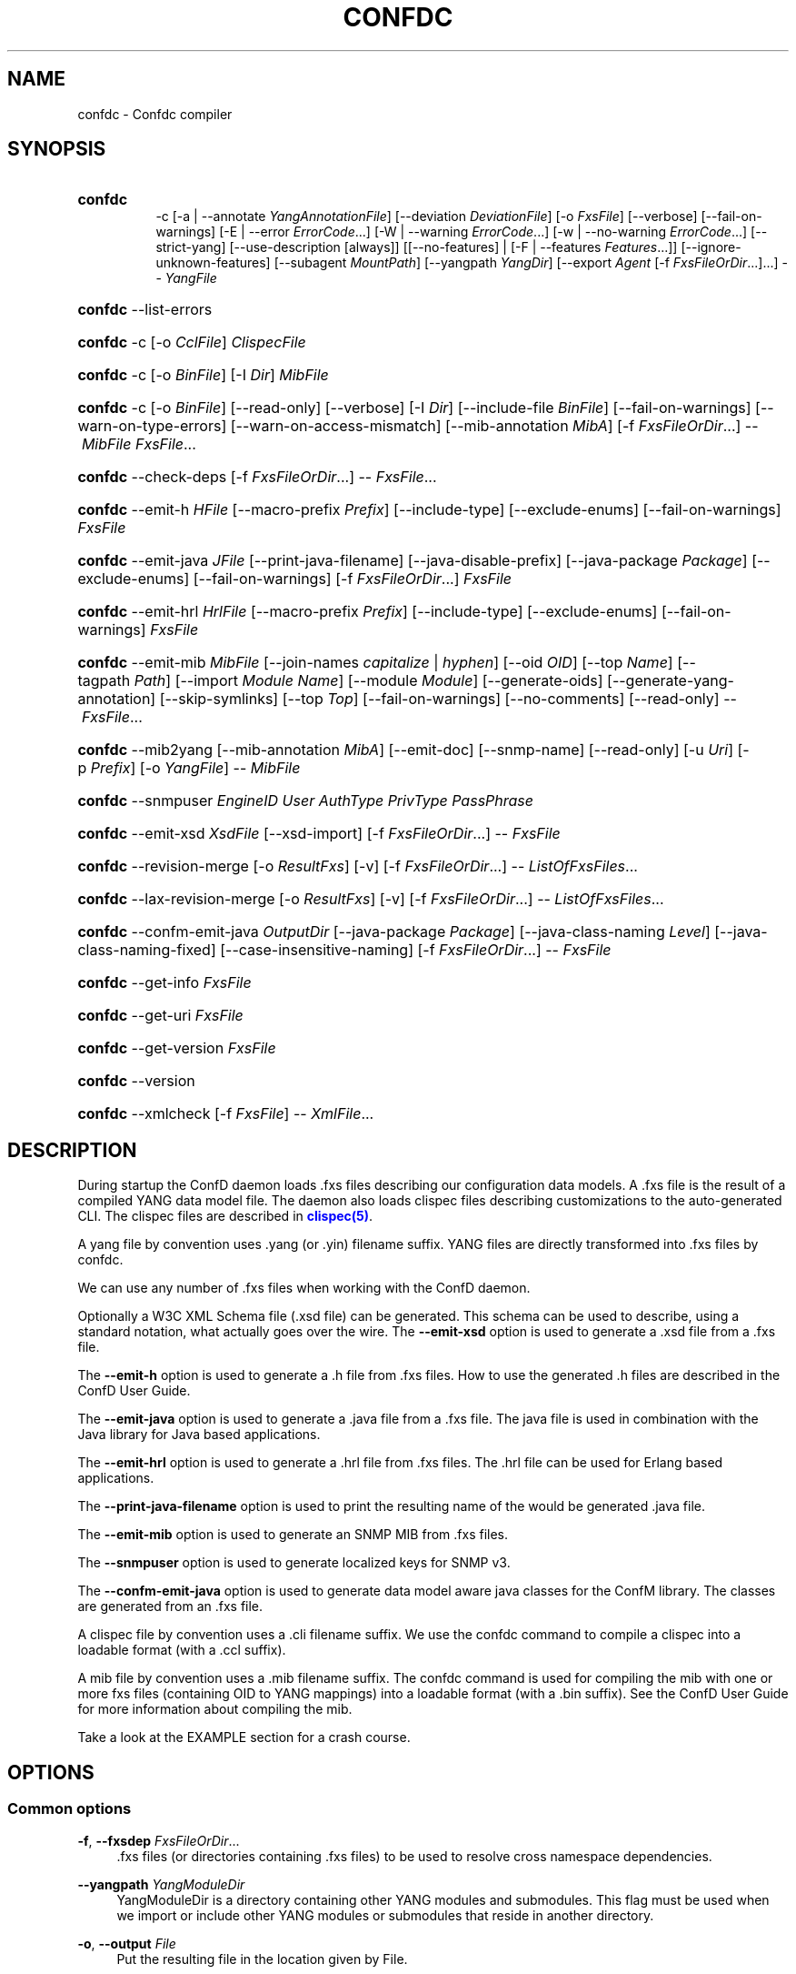 '\" t
.\"     Title: confdc
    
.\"    Author:  <support@tail-f.com>
.\" Generator: DocBook XSL Stylesheets v1.78.1 <http://docbook.sf.net/>
.\"      Date: 06/22/2015
.\"    Manual: ConfD Manual
    
.\"    Source: Tail-f Systems
.\"  Language: English
.\"
.TH "CONFDC" "1" "06/22/2015" "Tail-f Systems" "ConfD Manual"
.\" -----------------------------------------------------------------
.\" * Define some portability stuff
.\" -----------------------------------------------------------------
.\" ~~~~~~~~~~~~~~~~~~~~~~~~~~~~~~~~~~~~~~~~~~~~~~~~~~~~~~~~~~~~~~~~~
.\" http://bugs.debian.org/507673
.\" http://lists.gnu.org/archive/html/groff/2009-02/msg00013.html
.\" ~~~~~~~~~~~~~~~~~~~~~~~~~~~~~~~~~~~~~~~~~~~~~~~~~~~~~~~~~~~~~~~~~
.ie \n(.g .ds Aq \(aq
.el       .ds Aq '
.\" -----------------------------------------------------------------
.\" * set default formatting
.\" -----------------------------------------------------------------
.\" disable hyphenation
.nh
.\" disable justification (adjust text to left margin only)
.ad l
.\" -----------------------------------------------------------------
.\" * MAIN CONTENT STARTS HERE *
.\" -----------------------------------------------------------------
.SH "NAME"
confdc \- Confdc compiler
.SH "SYNOPSIS"
.HP \w'\fBconfdc\fR\fB\ \fR\ 'u
\fBconfdc\fR\fB
      \fR \-c [\-a\ |\ \-\-annotate\ \fIYangAnnotationFile\fR] [\-\-deviation\ \fIDeviationFile\fR] [\-o\ \fIFxsFile\fR] [\-\-verbose] [\-\-fail\-on\-warnings] [\-E\ |\ \-\-error\ \fIErrorCode\fR...] [\-W\ |\ \-\-warning\ \fIErrorCode\fR...] [\-w\ |\ \-\-no\-warning\ \fIErrorCode\fR...] [\-\-strict\-yang] [\-\-use\-description\ [always]] [[\-\-no\-features] | [\-F\ |\ \-\-features\ \fIFeatures\fR...]] [\-\-ignore\-unknown\-features] [\-\-subagent\ \fIMountPath\fR] [\-\-yangpath\ \fIYangDir\fR] [\-\-export\ \fIAgent\fR\ [\-f\ \fIFxsFileOrDir\fR...]...] \-\-\ \fIYangFile\fR
.HP \w'\fBconfdc\fR\ 'u
\fBconfdc\fR \-\-list\-errors
.HP \w'\fBconfdc\fR\ 'u
\fBconfdc\fR \-c [\-o\ \fICclFile\fR] \fIClispecFile\fR
.HP \w'\fBconfdc\fR\ 'u
\fBconfdc\fR \-c [\-o\ \fIBinFile\fR] [\-I\ \fIDir\fR] \fIMibFile\fR
.HP \w'\fBconfdc\fR\ 'u
\fBconfdc\fR \-c [\-o\ \fIBinFile\fR] [\-\-read\-only] [\-\-verbose] [\-I\ \fIDir\fR] [\-\-include\-file\ \fIBinFile\fR] [\-\-fail\-on\-warnings] [\-\-warn\-on\-type\-errors] [\-\-warn\-on\-access\-mismatch] [\-\-mib\-annotation\ \fIMibA\fR] [\-f\ \fIFxsFileOrDir\fR...] \-\-\ \fIMibFile\fR \fIFxsFile\fR...
.HP \w'\fBconfdc\fR\ 'u
\fBconfdc\fR \-\-check\-deps [\-f\ \fIFxsFileOrDir\fR...] \-\-\ \fIFxsFile\fR...
.HP \w'\fBconfdc\fR\ 'u
\fBconfdc\fR \-\-emit\-h\ \fIHFile\fR [\-\-macro\-prefix\ \fIPrefix\fR] [\-\-include\-type] [\-\-exclude\-enums] [\-\-fail\-on\-warnings] \fIFxsFile\fR
.HP \w'\fBconfdc\fR\ 'u
\fBconfdc\fR \-\-emit\-java\ \fIJFile\fR [\-\-print\-java\-filename] [\-\-java\-disable\-prefix] [\-\-java\-package\ \fIPackage\fR] [\-\-exclude\-enums] [\-\-fail\-on\-warnings] [\-f\ \fIFxsFileOrDir\fR...] \fIFxsFile\fR
.HP \w'\fBconfdc\fR\ 'u
\fBconfdc\fR \-\-emit\-hrl\ \fIHrlFile\fR [\-\-macro\-prefix\ \fIPrefix\fR] [\-\-include\-type] [\-\-exclude\-enums] [\-\-fail\-on\-warnings] \fIFxsFile\fR
.HP \w'\fBconfdc\fR\ 'u
\fBconfdc\fR \-\-emit\-mib\ \fIMibFile\fR [\-\-join\-names\ \fIcapitalize\fR | \fIhyphen\fR] [\-\-oid\ \fIOID\fR] [\-\-top\ \fIName\fR] [\-\-tagpath\ \fIPath\fR] [\-\-import\ \fIModule\fR\ \fIName\fR] [\-\-module\ \fIModule\fR] [\-\-generate\-oids] [\-\-generate\-yang\-annotation] [\-\-skip\-symlinks] [\-\-top\ \fITop\fR] [\-\-fail\-on\-warnings] [\-\-no\-comments] [\-\-read\-only] \-\-\ \fIFxsFile\fR...
.HP \w'\fBconfdc\fR\ 'u
\fBconfdc\fR \-\-mib2yang [\-\-mib\-annotation\ \fIMibA\fR] [\-\-emit\-doc] [\-\-snmp\-name] [\-\-read\-only] [\-u\ \fIUri\fR] [\-p\ \fIPrefix\fR] [\-o\ \fIYangFile\fR] \-\-\ \fIMibFile\fR
.HP \w'\fBconfdc\fR\ 'u
\fBconfdc\fR \-\-snmpuser\ \fIEngineID\fR \fIUser\fR \fIAuthType\fR \fIPrivType\fR \fIPassPhrase\fR
.HP \w'\fBconfdc\fR\ 'u
\fBconfdc\fR \-\-emit\-xsd\ \fIXsdFile\fR [\-\-xsd\-import] [\-f\ \fIFxsFileOrDir\fR...] \-\-\ \fIFxsFile\fR
.HP \w'\fBconfdc\fR\ 'u
\fBconfdc\fR \-\-revision\-merge [\-o\ \fIResultFxs\fR] [\-v] [\-f\ \fIFxsFileOrDir\fR...] \-\-\ \fIListOfFxsFiles\fR...
.HP \w'\fBconfdc\fR\ 'u
\fBconfdc\fR \-\-lax\-revision\-merge [\-o\ \fIResultFxs\fR] [\-v] [\-f\ \fIFxsFileOrDir\fR...] \-\-\ \fIListOfFxsFiles\fR...
.HP \w'\fBconfdc\fR\ 'u
\fBconfdc\fR \-\-confm\-emit\-java\ \fIOutputDir\fR [\-\-java\-package\ \fIPackage\fR] [\-\-java\-class\-naming\ \fILevel\fR] [\-\-java\-class\-naming\-fixed] [\-\-case\-insensitive\-naming] [\-f\ \fIFxsFileOrDir\fR...] \-\-\ \fIFxsFile\fR
.HP \w'\fBconfdc\fR\ 'u
\fBconfdc\fR \-\-get\-info \fIFxsFile\fR
.HP \w'\fBconfdc\fR\ 'u
\fBconfdc\fR \-\-get\-uri \fIFxsFile\fR
.HP \w'\fBconfdc\fR\ 'u
\fBconfdc\fR \-\-get\-version \fIFxsFile\fR
.HP \w'\fBconfdc\fR\ 'u
\fBconfdc\fR \-\-version
.HP \w'\fBconfdc\fR\ 'u
\fBconfdc\fR \-\-xmlcheck [\-f\ \fIFxsFile\fR] \-\-\ \fIXmlFile\fR...
.SH "DESCRIPTION"
.PP
During startup the
ConfD
daemon loads \&.fxs files describing
our configuration data models\&. A \&.fxs file is the result of a compiled YANG data model file\&. The daemon also loads clispec files describing customizations to the auto\-generated CLI\&. The clispec files are described in
\m[blue]\fBclispec(5)\fR\m[]\&.
.PP
A yang file by convention uses \&.yang (or \&.yin) filename suffix\&. YANG files are directly transformed into \&.fxs files by
confdc\&.
.PP
We can use any number of \&.fxs files when working with the
ConfD
daemon\&.
.PP
Optionally a W3C XML Schema file (\&.xsd file) can be generated\&. This schema can be used to describe, using a standard notation, what actually goes over the wire\&. The
\fB\-\-emit\-xsd\fR
option is used to generate a \&.xsd file from a \&.fxs file\&.
.PP
The
\fB\-\-emit\-h\fR
option is used to generate a \&.h file from \&.fxs files\&. How to use the generated \&.h files are described in the ConfD User Guide\&.
.PP
The
\fB\-\-emit\-java\fR
option is used to generate a \&.java file from a \&.fxs file\&. The java file is used in combination with the Java library for Java based applications\&.
.PP
The
\fB\-\-emit\-hrl\fR
option is used to generate a \&.hrl file from \&.fxs files\&. The \&.hrl file can be used for Erlang based applications\&.
.PP
The
\fB\-\-print\-java\-filename\fR
option is used to print the resulting name of the would be generated \&.java file\&.
.PP
The
\fB\-\-emit\-mib\fR
option is used to generate an SNMP MIB from \&.fxs files\&.
.PP
The
\fB\-\-snmpuser\fR
option is used to generate localized keys for SNMP v3\&.
.PP
The
\fB\-\-confm\-emit\-java\fR
option is used to generate data model aware java classes for the ConfM library\&. The classes are generated from an \&.fxs file\&.
.PP
A clispec file by convention uses a \&.cli filename suffix\&. We use the
confdc
command to compile a clispec into a loadable format (with a \&.ccl suffix)\&.
.PP
A mib file by convention uses a \&.mib filename suffix\&. The
confdc
command is used for compiling the mib with one or more fxs files (containing OID to YANG mappings) into a loadable format (with a \&.bin suffix)\&. See the
ConfD
User Guide for more information about compiling the mib\&.
.PP
Take a look at the EXAMPLE section for a crash course\&.
.SH "OPTIONS"
.SS "Common options"
.PP
\fB\-f\fR, \fB\-\-fxsdep\fR \fIFxsFileOrDir\fR\&.\&.\&.
.RS 4
\&.fxs files (or directories containing \&.fxs files) to be used to resolve cross namespace dependencies\&.
.RE
.PP
\fB\-\-yangpath\fR \fIYangModuleDir\fR
.RS 4
YangModuleDir is a directory containing other YANG modules and submodules\&. This flag must be used when we import or include other YANG modules or submodules that reside in another directory\&.
.RE
.PP
\fB\-o\fR, \fB\-\-output\fR \fIFile\fR
.RS 4
Put the resulting file in the location given by File\&.
.RE
.SS "Compile options"
.PP
\fB\-c\fR, \fB\-\-compile\fR \fIFile\fR
.RS 4
Compile a YANG file (\&.yang/\&.yin) to a \&.fxs file or a clispec (\&.cli file) to a \&.ccl file, or a MIB (\&.mib file) to a \&.bin file
.RE
.PP
\fB\-a\fR, \fB\-\-annotate\fR \fIAnnotationFile\fR
.RS 4
YANG users that are utilizing the tailf:annotate extension must use this flag to indicate the YANG annotation file(s)\&.
.sp
This parameter can be given multiple times\&.
.RE
.PP
\fB\-\-deviation \fR\fIDeviationFile\fR
.RS 4
Indicates that deviations from the module in
\fIDeviationFile\fR
should be present in the fxs file\&.
.sp
This parameter can be given multiple times\&.
.RE
.PP
\fB\-F\fR\fIfeatures\fR, \fB\-\-feature \fR\fIfeatures\fR
.RS 4
Indicates that support for the YANG
\fIfeatures\fR
should be present in the fxs file\&.
\fIfeatures\fR
is a string on the form
\fImodulename\fR:[\fIfeature\fR(,\fIfeature\fR)*]
.sp
This option is used to prune the data model by removing all nodes that are defined with a "if\-feature" that is not listed as
\fIfeature\fR\&.
.sp
This option can be given multiple times\&.
.sp
If this option is not given, nothing is pruned, i\&.e\&., it works as if all features were explicitly listed\&.
.sp
If the module uses a feature defined in an imported YANG module, it must be given as
\fImodulename:feature\fR\&.
.RE
.PP
\fB\-\-no\-features\fR
.RS 4
Indicates that no YANG features from the given module are supported\&.
.RE
.PP
\fB\-\-ignore\-unknown\-features\fR
.RS 4
Instructs the compiler to not give an error if an unknown feature is specified with
\fB\-\-feature\fR\&.
.RE
.PP
\fB\-\-use\-description [always]\fR
.RS 4
Normally, \*(Aqdescription\*(Aq statements are ignored by
confdc\&. Instead the \*(Aqtailf:info\*(Aq statement is used as help and information text in the CLI and Web UI\&. When this option is specified, text in \*(Aqdescription\*(Aq statements is used if no \*(Aqtailf:info\*(Aq statement is present\&. If the option
\fIalways\fR
is given, \*(Aqdescription\*(Aq is used even if \*(Aqtailf:info\*(Aq is present\&.
.RE
.PP
\fB\-\-export\fR \fIAgent\fR \&.\&.\&.
.RS 4
Makes the namespace visible to Agent\&. Agent is either "none", "all", "netconf", "snmp", "cli", "webui", "rest" or a free\-text string\&. This option overrides any
tailf:export
statements in the module\&. The option "all" makes it visible to all agents\&. Use "none" to make it invisible to all agents\&.
.RE
.PP
\fB\-\-subagent\fR \fIMountPath\fR
.RS 4
This option is used to compile a subagent\*(Aqs YANG modules for the master agent\&. It tells the master agent that this namespace is handled by a subagent\&. MountPath is an XPath expression (without instance selectors) where the namespace is mounted in the master agent\*(Aqs data hierarchy\&.
.RE
.PP
\fB\-\-fail\-on\-warnings\fR
.RS 4
Make compilation fail on warnings\&.
.RE
.PP
\fB\-W\fR \fIErrorCode\fR
.RS 4
Treat
\fIErrorCode\fR
as a warning, even if
\fB\-\-fail\-on\-warnings\fR
is given\&.
\fIErrorCode\fR
must be a warning or a minor error\&.
.sp
Use
\fB\-\-list\-errors\fR
to get a listing of all errors and warnings\&.
.sp
The following example treats all warnings except the warning for dependency mismatch as errors:
.sp
.if n \{\
.RS 4
.\}
.nf
$ confdc \-c \-\-fail\-on\-warnings \-W TAILF_DEPENDENCY_MISMATCH
.fi
.if n \{\
.RE
.\}
.RE
.PP
\fB\-w\fR \fIErrorCode\fR
.RS 4
Do not report the warning
\fIErrorCode\fR, even if
\fB\-\-fail\-on\-warnings\fR
is given\&.
\fIErrorCode\fR
must be a warning\&.
.sp
Use
\fB\-\-list\-errors\fR
to get a listing of all errors and warnings\&.
.sp
The following example ignores the warning TAILF_DEPENDENCY_MISMATCH:
.sp
.if n \{\
.RS 4
.\}
.nf
$ confdc \-c \-w TAILF_DEPENDENCY_MISMATCH
.fi
.if n \{\
.RE
.\}
.RE
.PP
\fB\-E\fR \fIErrorCode\fR
.RS 4
Treat the warning
\fIErrorCode\fR
as an error\&.
.sp
Use
\fB\-\-list\-errors\fR
to get a listing of all errors and warnings\&.
.sp
The following example treats only the warning for unused import as an error:
.sp
.if n \{\
.RS 4
.\}
.nf
$ confdc \-c \-E UNUSED_IMPORT
.fi
.if n \{\
.RE
.\}
.RE
.PP
\fB\-\-strict\-yang\fR
.RS 4
Force strict YANG compliance\&. Currently this checks that the deref() function is not used in XPath expressions and leafrefs\&.
.RE
.SS "MIB to YANG options"
.PP
\fB\-\-mib2yang \fR\fB\fIMibFile\fR\fR
.RS 4
Generate a YANG file from the MIB module (\&.mib file)\&.
.sp
If the MIB IMPORTs other MIBs, these MIBs must be available (as \&.mib files) to the compiler when a YANG module is generated\&. By default, all MIBs in the current directory and all builtin MIBs are available\&. Since the compiler uses the tool
\fBsmidump\fR
to perform the conversion to YANG, the environment variable
\fISMIPATH\fR
can be set to a colon\-separated list of directories to search for MIB files\&.
.RE
.PP
\fB\-u\fR, \fB\-\-uri\fR \fIUri\fR
.RS 4
Specify a uri to use as namespace in the generated YANG module\&.
.RE
.PP
\fB\-p\fR, \fB\-\-prefix\fR \fIPrefix\fR
.RS 4
Specify a prefix to use in the generated YANG module\&.
.RE
.PP
\fB\-\-mib\-annotation\fR \fIMibA\fR
.RS 4
Provide a MIB annotation file to control how to translate specific MIB objects to YANG\&. See
\m[blue]\fBmib_annotations(5)\fR\m[]\&.
.RE
.PP
\fB\-\-snmp\-name\fR
.RS 4
Generate the YANG statement "tailf:snmp\-name" instead of "tailf:snmp\-oid"\&.
.RE
.PP
\fB\-\-read\-only\fR
.RS 4
Generate a YANG module where all nodes are "config false"\&.
.RE
.SS "MIB compiler options"
.PP
\fB\-c\fR, \fB\-\-compile\fR \fIMibFile\fR
.RS 4
Compile a MIB module (\&.mib file) to a \&.bin file\&.
.sp
If the MIB IMPORTs other MIBs, these MIBs must be available (as compiled \&.bin files) to the compiler\&. By default, all compiled MIBs in the current directory and all builtin MIBs are available\&. Use the parameters
\fI\-\-include\-dir\fR
or
\fI\-\-include\-file\fR
to specify where the compiler can find the compiled MIBs\&.
.RE
.PP
\fB\-\-verbose\fR
.RS 4
Print extra debug info during compilation\&.
.RE
.PP
\fB\-\-read\-only\fR
.RS 4
Compile the MIB as read\-only\&. All SET attempts over SNMP will be rejected\&.
.RE
.PP
\fB\-I\fR, \fB\-\-include\-dir\fR \fIDir\fR
.RS 4
Add the directory Dir to the list of directories to be searched for IMPORTed MIBs (\&.bin files)\&.
.RE
.PP
\fB\-\-include\-file\fR \fIFile\fR
.RS 4
Add File to the list of files of IMPORTed (compiled) MIB files\&. File must be a \&.bin file\&.
.RE
.PP
\fB\-\-fail\-on\-warnings\fR
.RS 4
Make compilation fail on warnings\&.
.RE
.PP
\fB\-\-warn\-on\-type\-errors\fR
.RS 4
Warn rather than give error on type checks performed by the MIB compiler\&.
.RE
.PP
\fB\-\-warn\-on\-access\-mismatch\fR
.RS 4
Give a warning if an SNMP object has read only access to a config object\&.
.RE
.PP
\fB\-\-mib\-annotation\fR \fIMibA\fR
.RS 4
Provide a MIB annotation file to fine\-tune how specific MIB objects should behave in the SNMP agent\&. See
\m[blue]\fBmib_annotations(5)\fR\m[]\&.
.RE
.SS "Emit C header file options"
.PP
\fB\-\-emit\-h\fR \fIHFile\fR
.RS 4
Generate a \&.h utility header file to be used when working with the
ConfD
APIs\&.
.RE
.PP
\fB\-\-macro\-prefix\fR \fIPrefix\fR
.RS 4
Without this option, all macro definitions in the generated \&.h file are prepended with the argument of the
prefix
statement in the YANG module\&. If this option is used, the macro definitions are prepended with Prefix instead\&.
.RE
.PP
\fB\-\-include\-type\fR
.RS 4
If this option is used all macro definitions for enums in the generated \&.h file have the type name as part of their name\&.
.RE
.PP
\fB\-\-exclude\-enums\fR
.RS 4
If this option is used, macro definitions for enums are omitted from the generated \&.h file\&. This can in some cases be useful to avoid conflicts between enum symbols, or between enums and other symbols\&.
.RE
.PP
\fB\-\-fail\-on\-warnings\fR
.RS 4
If this option is used all warnings are treated as errors and
confdc
will fail its execution\&.
.RE
.SS "Emit Erlang header file options"
.PP
\fB\-\-emit\-hrl\fR \fIHrlFile\fR
.RS 4
Generate a \&.hrl utility header file to be used when working with the
ConfD
Erlang APIs\&.
.RE
.PP
\fB\-\-macro\-prefix\fR \fIPrefix\fR
.RS 4
Without this option, all macro definitions in the generated \&.hrl file are prepended with the argument of the
prefix
statement in the YANG module\&. If this option is used, the macro definitions are prepended with Prefix instead\&.
.RE
.PP
\fB\-\-include\-type\fR
.RS 4
If this option is used all macro definitions for enums in the generated \&.hrl file have the type name as part of their name\&.
.RE
.PP
\fB\-\-exclude\-enums\fR
.RS 4
If this option is used, macro definitions for enums are omitted from the generated \&.hrl file\&. This can in some cases be useful to avoid conflicts between enum symbols, or between enums and other symbols\&.
.RE
.PP
\fB\-\-fail\-on\-warnings\fR
.RS 4
If this option is used all warnings are treated as errors and
confdc
will fail its execution\&.
.RE
.SS "Emit SMIv2 MIB options"
.PP
\fB\-\-emit\-mib\fR \fIMibFile\fR
.RS 4
Generates a MIB file for use with SNMP agents/managers\&. See the appropriate section in the SNMP agent chapter in the
ConfD
User Guide for more information\&.
.RE
.PP
\fB\-\-join\-names capitalize\fR
.RS 4
Join element names without separator, but capitalizing, to get the MIB name\&. This is the default\&.
.RE
.PP
\fB\-\-join\-names hyphen\fR
.RS 4
Join element names with hyphens to get the MIB name\&.
.RE
.PP
\fB\-\-join\-names force\-capitalize\fR
.RS 4
The characters \*(Aq\&.\*(Aq and \*(Aq_\*(Aq can occur in YANG identifiers but not in SNMP identifiers; they are converted to hyphens, unless this option is given\&. In this case, such identifiers are capitalized (to lowerCamelCase)\&.
.RE
.PP
\fB\-\-oid\fR \fIOID\fR
.RS 4
Let
\fIOID\fR
be the top object\*(Aqs OID\&. If the first component of the OID is a name not defined in SNMPv2\-SMI, the
\fB\-\-import\fR
option is also needed in order to produce a valid MIB module, to import the name from the proper module\&. If this option is not given, a
tailf:snmp\-oid
statement must be specified in the YANG header\&.
.RE
.PP
\fB\-\-tagpath Path\fR
.RS 4
Generate the MIB only for a subtree of the module\&. The
\fIPath\fR
argument is an absolute schema node identifier, and it must refer to container nodes only\&.
.RE
.PP
\fB\-\-import\fR \fIModule\fR \fIName\fR
.RS 4
Add an IMPORT statement which imports
\fIName\fR
from the MIB
\fIModule\fR\&.
.RE
.PP
\fB\-\-top\fR \fIName\fR
.RS 4
Let
\fIName\fR
be the name of the top object\&.
.RE
.PP
\fB\-\-module\fR \fIName\fR
.RS 4
Let
\fIName\fR
be the module name\&. If a
tailf:snmp\-mib\-module\-name
statement is in the YANG header, the two names must be equal\&.
.RE
.PP
\fB\-\-generate\-oids\fR
.RS 4
Translate all data nodes into MIB objects, and generate OIDs for data nodes without
tailf:snmp\-oid
statements\&.
.RE
.PP
\fB\-\-generate\-yang\-annotation\fR
.RS 4
Generate a YANG annotation file containing the
tailf:snmp\-oid,
tailf:snmp\-mib\-module\-name
and
tailf:snmp\-row\-status\-column
statements for the nodes\&. Implies
\-\-skip\-symlinks\&.
.RE
.PP
\fB\-\-skip\-symlinks\fR
.RS 4
Do not generate MIB objects for data nodes modeled through symlinks\&.
.RE
.PP
\fB\-\-fail\-on\-warnings\fR
.RS 4
If this option is used all warnings are treated as errors and
confdc
will fail its execution\&.
.RE
.PP
\fB\-\-no\-comments\fR
.RS 4
If this option is used no additional comments will be generated in the MIB\&.
.RE
.PP
\fB\-\-read\-only\fR
.RS 4
If this option is used all objects in the MIB will be read only\&.
.RE
.PP
\fB\-\-prefix\fR \fIString\fR
.RS 4
Prefix all MIB object names with
\fIString\fR\&.
.RE
.SS "Emit SNMP user options"
.PP
\fB\-\-snmpuser\fR \fIEngineID\fR \fIUser\fR \fIAuthType\fR \fIPrivType\fR \fIPassPhrase\fR
.RS 4
Generates a user entry with localized keys for the specified engine identifier\&. The output is an usmUserEntry in XML format that can be used in an initiation file for the SNMP\-USER\-BASED\-SM\-MIB::usmUserTable\&. In short this command provides key generation for users in SNMP v3\&. This option takes five arguments: The EngineID is either a string or a colon separated hexlist, or a dot separated octet list\&. The User argument is a string specifying the user name\&. The AuthType argument is one of md5, sha, or none\&. The PrivType argument is one of des, aes, or none\&. The PassPhrase argument is a string\&.
.RE
.SS "Emit W3C XML Schema options"
.PP
\fB\-\-emit\-xsd\fR \fIXsdFile\fR
.RS 4
Generate a W3C XML Schema file (\&.xsd file) from a \&.fxs file\&. This schema can be used to describe, using a standard notation, what actually goes over the wire\&.
.RE
.PP
\fB\-\-xsd\-import\fR
.RS 4
Add xs:import constructs to generated W3C XML Schemas\&.
.RE
.SS "Emit Java options"
.PP
\fB\-\-emit\-java\fR \fIJFile\fR
.RS 4
Generate a \&.java ConfNamespace file from a \&.fxs file to be used when working with the Java library\&. The file is useful, but not necessary when working with the NAVU library\&. JFile could either be a file or a directory\&. If JFile is a directory the resulting \&.java file will be created in that directory with a name based on the module name in the YANG module\&. If JFile is not a directory that file is created\&. Use
\fI\-\-print\-java\-filename\fR
to get the resulting file name\&.
.RE
.PP
\fB\-\-print\-java\-filename\fR
.RS 4
Only print the resulting java file name\&. Due to restrictions of identifiers in Java the name of the Class and thus the name of the file might get changed if non Java characters are used in the name of the file or in the name of the module\&. If this option is used no file is emitted the name of the file which would be created is just printed on stdout\&.
.RE
.PP
\fB\-\-java\-package\fR \fIPackage\fR
.RS 4
If this option is used the generated java file will have the given package declaration at the top\&.
.RE
.PP
\fB\-\-exclude\-enums\fR
.RS 4
If this option is used, definitions for enums are omitted from the generated java file\&. This can in some cases be useful to avoid conflicts between enum symbols, or between enums and other symbols\&.
.RE
.PP
\fB\-\-fail\-on\-warnings\fR
.RS 4
If this option is used all warnings are treated as errors and
confdc
will fail its execution\&.
.RE
.PP
\fB\-f\fR, \fB\-\-fxsdep\fR \fIFxsFileOrDir\fR\&.\&.\&.
.RS 4
\&.fxs files (or directories containing \&.fxs files) to be used to resolve cross namespace dependencies\&.
.RE
.SS "Emit ConfM Java options"
.PP
\fB\-\-confm\-emit\-java\fR \fIOutputDir\fR
.RS 4
Used to generate java classes for the ConfM Java library\&. The output is a number of data model aware java classes that are put in the specified OutputDir\&. These classes can be used with the ConfM library\&. For more information see the ConfM User Guide\&.
.RE
.PP
\fB\-\-java\-package\fR \fIPackage\fR
.RS 4
If this option is used the generated java file will have the given package declaration at the top\&.
.sp
We must also use this flag when we have multiple namespaces and one namespace refers to another\&. We can use the flag together with the
\fI\-c\fR
flag, when we compile a YANG file\&.
.RE
.PP
\fB\-\-java\-class\-naming\fR \fILevel\fR
.RS 4
If this option is used the names of generated ConfM java classes will be constructed by prefixing the parent names of a node in order to make it\*(Aqs class name unique within the package\&. The level (0\-N) argument controls how many parents that can be prefixed to the class name to make the name unique\&. Level 0 (which is the default) means that no parent names will be prefixed in order to attempt to make the name unique\&. The compiler will fail if there are any class naming conflicts\&. This is a way for the user to control how the java class names are constructed\&. Another way is to use annotations in the YANG module to control which java class name a specific tag will get\&.
.RE
.PP
\fB\-\-java\-class\-naming\-fixed\fR
.RS 4
If this option is used the
\fB\-\-java\-class\-naming\fR
flag will always prepend the parents to the generated name\&. If this option is not given it will only prepend parent names in order to make the name unique\&.
.RE
.PP
\fB\-\-case\-insensitive\-naming\fR
.RS 4
If this option is used the
\fB\-\-java\-class\-naming\fR
option will not generate class names which clash on case insensitive file systems, e\&.g\&.\&. FAT32\&. For example, class names such as FooBar\&.java and FOOBar\&.java will not be created\&.
.RE
.SS "Check options"
.PP
\fB\-\-check\-deps\fR
.RS 4
Perform cross namespace dependency checking\&.
.RE
.PP
\fB\-x\fR, \fB\-\-xmlcheck\fR
.RS 4
Verify that XmlFile contains valid XML according to FxsFile\&.
.RE
.SS "Misc options"
.PP
\fB\-\-get\-info\fR \fIFxsFile\fR
.RS 4
Various info about the file is printed on standard output, including the names of the source files used to produce this file, which
confdc
version was used, and for fxs files, namespace URI, other namespaces the file depends on, namespace prefix, and mount point\&.
.RE
.PP
\fB\-\-get\-uri\fR \fIFxsFile\fR
.RS 4
Extract the namespace URI\&.
.RE
.PP
\fB\-\-version\fR
.RS 4
Reports the
confdc
version\&.
.RE
.SH "EXAMPLE"
.PP
Assume we have the file
system\&.yang:
.sp
.if n \{\
.RS 4
.\}
.nf
module system {
  namespace "http://example\&.com/ns/gargleblaster";
  prefix "gb";

  import ietf\-inet\-types {
    prefix inet;
  }
  container servers {
    list server {
      key name;
      leaf name {
        type string;
      }
      leaf ip {
        type inet:ip\-address;
      }
      leaf port {
        type inet:port\-number;
      }
    }
  }
}
.fi
.if n \{\
.RE
.\}
.PP
To compile this file we do:
.sp
.if n \{\
.RS 4
.\}
.nf
$ confdc \-c system\&.yang \-f ${CONFD_DIR}/src/confd/yang
.fi
.if n \{\
.RE
.\}
.PP
We must provide a pointer to a directory that contains a compiled \&.fxs file for the ietf\-inet\-types module since we are importing that module\&.
.PP
If we intend to access data from this module from our C programs, it is meaningful to generate \&.h files like this:
.sp
.if n \{\
.RS 4
.\}
.nf
$ confdc \-c \-\-emit\-h blaster\&.h system\&.yang
.fi
.if n \{\
.RE
.\}
.PP
The \&.h file contains
#define
entries for the different XML elements in system\&.yang\&. All C code that needs to manipulate or read data from this module must include the generated \&.h file\&.
.sp
.if n \{\
.RS 4
.\}
.nf
confdc \-\-emit\-java blaster\&.java system\&.fxs
    
.fi
.if n \{\
.RE
.\}
.PP
Finally we show how to compile a clispec into a loadable format:
.sp
.if n \{\
.RS 4
.\}
.nf
$ confdc \-c mycli\&.cli
$ ls mycli\&.ccl
myccl\&.ccl
.fi
.if n \{\
.RE
.\}
.SH "DIAGNOSTICS"
.PP
On success exit status is 0\&. On failure 1\&. Any error message is printed to stderr\&.
.SH "SEE ALSO"
.PP
The ConfD User Guide
.RS 4
.RE
.PP
\fBconfd \fR(1)
.RS 4
command to start and control the
ConfD
daemon
.RE
.PP
\fB confd .conf\fR(5)
.RS 4
ConfD
daemon configuration file format
.RE
.PP
\fBclispec\fR(5)
.RS 4
CLI specification file format
.RE
.PP
\fBmib_annotations\fR(5)
.RS 4
MIB annotations file format
.RE
.SH "AUTHOR"
.PP
 <\&support@tail\-f\&.com\&>
.RS 4
.RE
.SH "COPYRIGHT"
.br
Copyright \(co 2014, 2015 Tail-f Systems AB
.br
